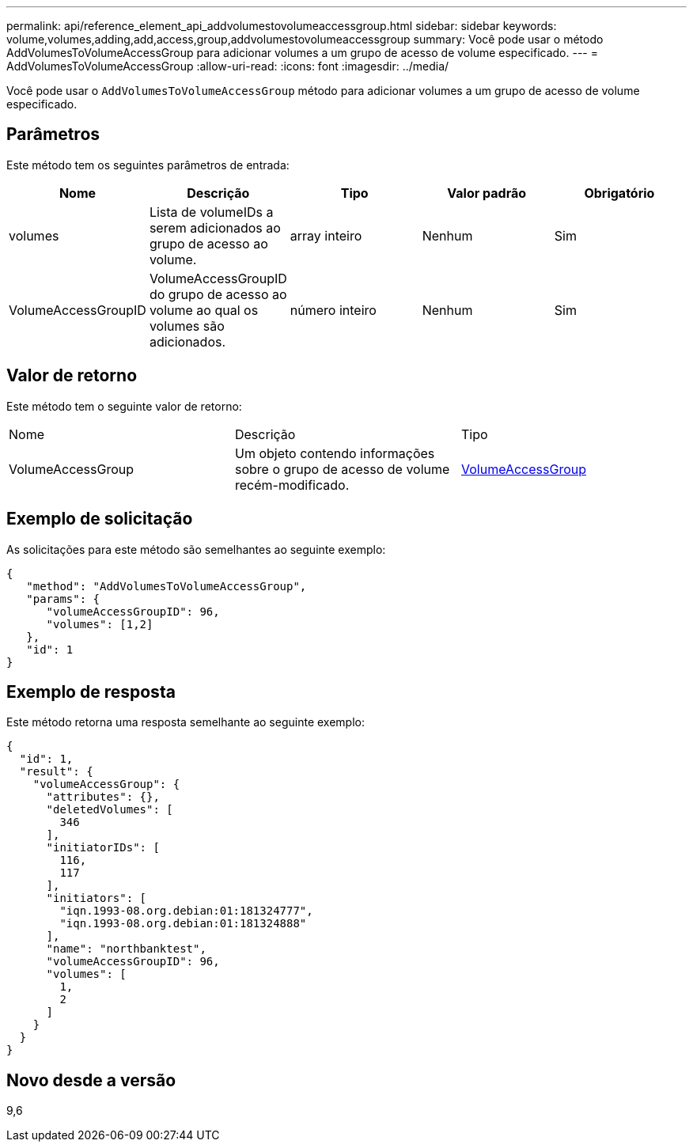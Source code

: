 ---
permalink: api/reference_element_api_addvolumestovolumeaccessgroup.html 
sidebar: sidebar 
keywords: volume,volumes,adding,add,access,group,addvolumestovolumeaccessgroup 
summary: Você pode usar o método AddVolumesToVolumeAccessGroup para adicionar volumes a um grupo de acesso de volume especificado. 
---
= AddVolumesToVolumeAccessGroup
:allow-uri-read: 
:icons: font
:imagesdir: ../media/


[role="lead"]
Você pode usar o `AddVolumesToVolumeAccessGroup` método para adicionar volumes a um grupo de acesso de volume especificado.



== Parâmetros

Este método tem os seguintes parâmetros de entrada:

|===
| Nome | Descrição | Tipo | Valor padrão | Obrigatório 


 a| 
volumes
 a| 
Lista de volumeIDs a serem adicionados ao grupo de acesso ao volume.
 a| 
array inteiro
 a| 
Nenhum
 a| 
Sim



 a| 
VolumeAccessGroupID
 a| 
VolumeAccessGroupID do grupo de acesso ao volume ao qual os volumes são adicionados.
 a| 
número inteiro
 a| 
Nenhum
 a| 
Sim

|===


== Valor de retorno

Este método tem o seguinte valor de retorno:

|===


| Nome | Descrição | Tipo 


 a| 
VolumeAccessGroup
 a| 
Um objeto contendo informações sobre o grupo de acesso de volume recém-modificado.
 a| 
xref:reference_element_api_volumeaccessgroup.adoc[VolumeAccessGroup]

|===


== Exemplo de solicitação

As solicitações para este método são semelhantes ao seguinte exemplo:

[listing]
----
{
   "method": "AddVolumesToVolumeAccessGroup",
   "params": {
      "volumeAccessGroupID": 96,
      "volumes": [1,2]
   },
   "id": 1
}
----


== Exemplo de resposta

Este método retorna uma resposta semelhante ao seguinte exemplo:

[listing]
----
{
  "id": 1,
  "result": {
    "volumeAccessGroup": {
      "attributes": {},
      "deletedVolumes": [
        346
      ],
      "initiatorIDs": [
        116,
        117
      ],
      "initiators": [
        "iqn.1993-08.org.debian:01:181324777",
        "iqn.1993-08.org.debian:01:181324888"
      ],
      "name": "northbanktest",
      "volumeAccessGroupID": 96,
      "volumes": [
        1,
        2
      ]
    }
  }
}
----


== Novo desde a versão

9,6
